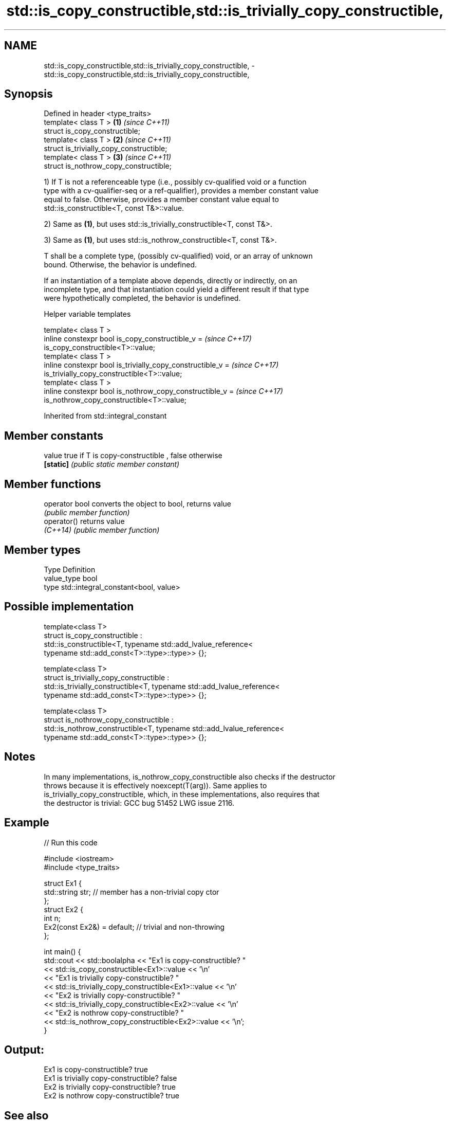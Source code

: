 .TH std::is_copy_constructible,std::is_trivially_copy_constructible, 3 "2019.08.27" "http://cppreference.com" "C++ Standard Libary"
.SH NAME
std::is_copy_constructible,std::is_trivially_copy_constructible, \- std::is_copy_constructible,std::is_trivially_copy_constructible,

.SH Synopsis

   Defined in header <type_traits>
   template< class T >                     \fB(1)\fP \fI(since C++11)\fP
   struct is_copy_constructible;
   template< class T >                     \fB(2)\fP \fI(since C++11)\fP
   struct is_trivially_copy_constructible;
   template< class T >                     \fB(3)\fP \fI(since C++11)\fP
   struct is_nothrow_copy_constructible;

   1) If T is not a referenceable type (i.e., possibly cv-qualified void or a function
   type with a cv-qualifier-seq or a ref-qualifier), provides a member constant value
   equal to false. Otherwise, provides a member constant value equal to
   std::is_constructible<T, const T&>::value.

   2) Same as \fB(1)\fP, but uses std::is_trivially_constructible<T, const T&>.

   3) Same as \fB(1)\fP, but uses std::is_nothrow_constructible<T, const T&>.

   T shall be a complete type, (possibly cv-qualified) void, or an array of unknown
   bound. Otherwise, the behavior is undefined.

   If an instantiation of a template above depends, directly or indirectly, on an
   incomplete type, and that instantiation could yield a different result if that type
   were hypothetically completed, the behavior is undefined.

  Helper variable templates

   template< class T >
   inline constexpr bool is_copy_constructible_v =                        \fI(since C++17)\fP
   is_copy_constructible<T>::value;
   template< class T >
   inline constexpr bool is_trivially_copy_constructible_v =              \fI(since C++17)\fP
   is_trivially_copy_constructible<T>::value;
   template< class T >
   inline constexpr bool is_nothrow_copy_constructible_v =                \fI(since C++17)\fP
   is_nothrow_copy_constructible<T>::value;

Inherited from std::integral_constant

.SH Member constants

   value    true if T is copy-constructible , false otherwise
   \fB[static]\fP \fI(public static member constant)\fP

.SH Member functions

   operator bool converts the object to bool, returns value
                 \fI(public member function)\fP
   operator()    returns value
   \fI(C++14)\fP       \fI(public member function)\fP

.SH Member types

   Type       Definition
   value_type bool
   type       std::integral_constant<bool, value>

.SH Possible implementation

   template<class T>
   struct is_copy_constructible :
       std::is_constructible<T, typename std::add_lvalue_reference<
           typename std::add_const<T>::type>::type>> {};

   template<class T>
   struct is_trivially_copy_constructible :
       std::is_trivially_constructible<T, typename std::add_lvalue_reference<
           typename std::add_const<T>::type>::type>> {};

   template<class T>
   struct is_nothrow_copy_constructible :
       std::is_nothrow_constructible<T, typename std::add_lvalue_reference<
           typename std::add_const<T>::type>::type>> {};

.SH Notes

   In many implementations, is_nothrow_copy_constructible also checks if the destructor
   throws because it is effectively noexcept(T(arg)). Same applies to
   is_trivially_copy_constructible, which, in these implementations, also requires that
   the destructor is trivial: GCC bug 51452 LWG issue 2116.

.SH Example

   
// Run this code

 #include <iostream>
 #include <type_traits>

 struct Ex1 {
     std::string str; // member has a non-trivial copy ctor
 };
 struct Ex2 {
     int n;
     Ex2(const Ex2&) = default; // trivial and non-throwing
 };

 int main() {
     std::cout << std::boolalpha << "Ex1 is copy-constructible? "
               << std::is_copy_constructible<Ex1>::value << '\\n'
               << "Ex1 is trivially copy-constructible? "
               << std::is_trivially_copy_constructible<Ex1>::value << '\\n'
               << "Ex2 is trivially copy-constructible? "
               << std::is_trivially_copy_constructible<Ex2>::value << '\\n'
               << "Ex2 is nothrow copy-constructible? "
               << std::is_nothrow_copy_constructible<Ex2>::value << '\\n';
 }

.SH Output:

 Ex1 is copy-constructible? true
 Ex1 is trivially copy-constructible? false
 Ex2 is trivially copy-constructible? true
 Ex2 is nothrow copy-constructible? true

.SH See also

   is_constructible
   is_trivially_constructible         checks if a type has a constructor for specific
   is_nothrow_constructible           arguments
   \fI(C++11)\fP                            \fI(class template)\fP
   \fI(C++11)\fP
   \fI(C++11)\fP
   is_default_constructible
   is_trivially_default_constructible
   is_nothrow_default_constructible   checks if a type has a default constructor
   \fI(C++11)\fP                            \fI(class template)\fP
   \fI(C++11)\fP
   \fI(C++11)\fP
   is_move_constructible
   is_trivially_move_constructible    checks if a type can be constructed from an
   is_nothrow_move_constructible      rvalue reference
   \fI(C++11)\fP                            \fI(class template)\fP
   \fI(C++11)\fP
   \fI(C++11)\fP
